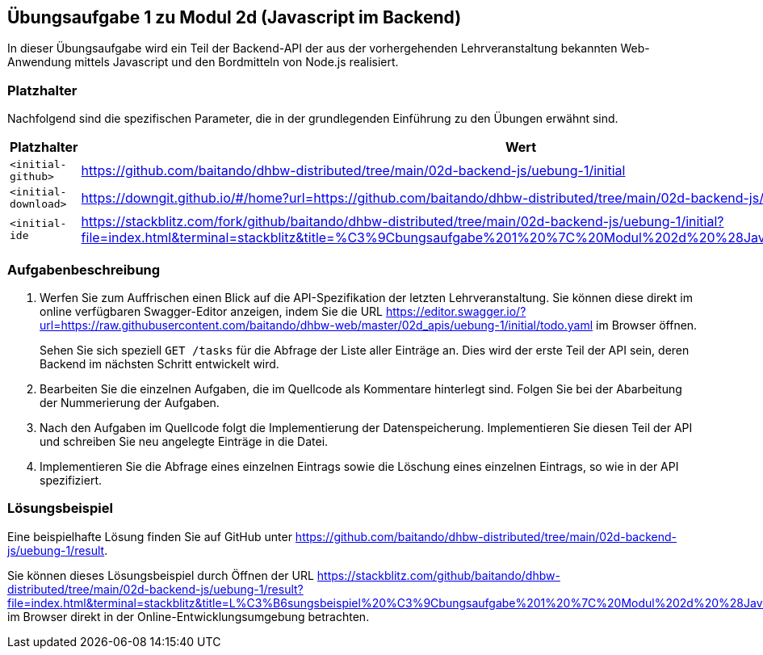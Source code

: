 == Übungsaufgabe 1 zu Modul 2d (Javascript im Backend)

In dieser Übungsaufgabe wird ein Teil der Backend-API der aus der vorhergehenden Lehrveranstaltung bekannten Web-Anwendung mittels Javascript und den Bordmitteln von Node.js realisiert.

=== Platzhalter

Nachfolgend sind die spezifischen Parameter, die in der grundlegenden Einführung zu den Übungen erwähnt sind.

|===
|Platzhalter |Wert

|`<initial-github>`
|https://github.com/baitando/dhbw-distributed/tree/main/02d-backend-js/uebung-1/initial

|`<initial-download>`
|https://downgit.github.io/#/home?url=https://github.com/baitando/dhbw-distributed/tree/main/02d-backend-js/uebung-1/initial

|`<initial-ide`
|https://stackblitz.com/fork/github/baitando/dhbw-distributed/tree/main/02d-backend-js/uebung-1/initial?file=index.html&terminal=stackblitz&title=%C3%9Cbungsaufgabe%201%20%7C%20Modul%202d%20%28Javascript%20im%20Backend%29
|===

=== Aufgabenbeschreibung

1. Werfen Sie zum Auffrischen einen Blick auf die API-Spezifikation der letzten Lehrveranstaltung.
Sie können diese direkt im online verfügbaren Swagger-Editor anzeigen, indem Sie die URL https://editor.swagger.io/?url=https://raw.githubusercontent.com/baitando/dhbw-web/master/02d_apis/uebung-1/initial/todo.yaml im Browser öffnen.
+
Sehen Sie sich speziell `GET /tasks` für die Abfrage der Liste aller Einträge an.
Dies wird der erste Teil der API sein, deren Backend im nächsten Schritt entwickelt wird.
2. Bearbeiten Sie die einzelnen Aufgaben, die im Quellcode als Kommentare hinterlegt sind.
Folgen Sie bei der Abarbeitung der Nummerierung der Aufgaben.
3. Nach den Aufgaben im Quellcode folgt die Implementierung der Datenspeicherung.
Implementieren Sie diesen Teil der API und schreiben Sie neu angelegte Einträge in die Datei.
4. Implementieren Sie die Abfrage eines einzelnen Eintrags sowie die Löschung eines einzelnen Eintrags, so wie in der API spezifiziert.

=== Lösungsbeispiel

Eine beispielhafte Lösung finden Sie auf GitHub unter https://github.com/baitando/dhbw-distributed/tree/main/02d-backend-js/uebung-1/result.

Sie können dieses Lösungsbeispiel durch Öffnen der URL https://stackblitz.com/github/baitando/dhbw-distributed/tree/main/02d-backend-js/uebung-1/result?file=index.html&terminal=stackblitz&title=L%C3%B6sungsbeispiel%20%C3%9Cbungsaufgabe%201%20%7C%20Modul%202d%20%28Javascript%20im%20Backend%29 im Browser direkt in der Online-Entwicklungsumgebung betrachten.

